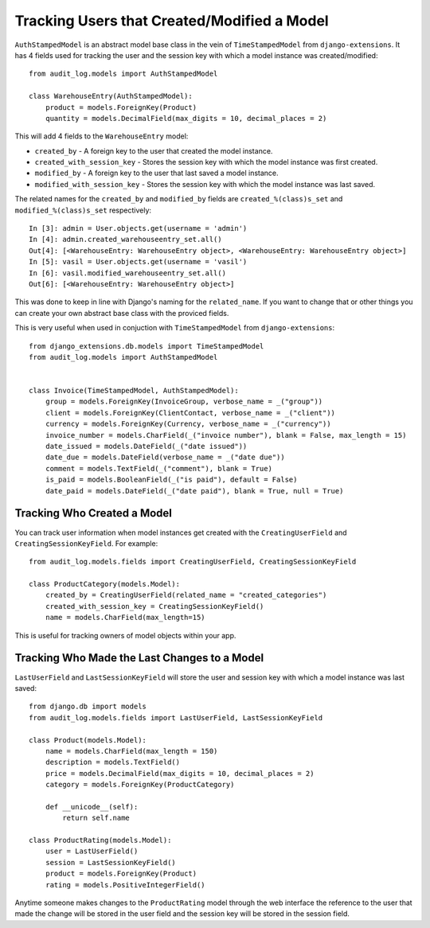 Tracking Users that Created/Modified a Model
=============================================

``AuthStampedModel`` is an abstract model base class in the vein of ``TimeStampedModel`` from ``django-extensions``.
It has 4 fields used for tracking the user and the session key with which a model instance was created/modified::


    from audit_log.models import AuthStampedModel

    class WarehouseEntry(AuthStampedModel):
        product = models.ForeignKey(Product)
        quantity = models.DecimalField(max_digits = 10, decimal_places = 2)


This will add 4 fields to the ``WarehouseEntry`` model:

* ``created_by`` - A foreign key to the user that created the model instance.
* ``created_with_session_key`` - Stores the session key with which the model instance was first created.
* ``modified_by`` - A foreign key to the user that last saved a model instance.
* ``modified_with_session_key`` - Stores the session key with which the model instance was last saved.

The related names for the ``created_by`` and ``modified_by`` fields are ``created_%(class)s_set`` and ``modified_%(class)s_set`` respectively::

    In [3]: admin = User.objects.get(username = 'admin')
    In [4]: admin.created_warehouseentry_set.all()
    Out[4]: [<WarehouseEntry: WarehouseEntry object>, <WarehouseEntry: WarehouseEntry object>]
    In [5]: vasil = User.objects.get(username = 'vasil')
    In [6]: vasil.modified_warehouseentry_set.all()
    Out[6]: [<WarehouseEntry: WarehouseEntry object>]

This was done to keep in line with Django's naming for the ``related_name``. If you want to change that or other things you can
create your own abstract base class with the proviced fields. 

This is very useful when used in conjuction with ``TimeStampedModel`` from ``django-extensions``::

    from django_extensions.db.models import TimeStampedModel
    from audit_log.models import AuthStampedModel

        
    class Invoice(TimeStampedModel, AuthStampedModel):
        group = models.ForeignKey(InvoiceGroup, verbose_name = _("group"))
        client = models.ForeignKey(ClientContact, verbose_name = _("client"))
        currency = models.ForeignKey(Currency, verbose_name = _("currency"))
        invoice_number = models.CharField(_("invoice number"), blank = False, max_length = 15)
        date_issued = models.DateField(_("date issued"))
        date_due = models.DateField(verbose_name = _("date due"))
        comment = models.TextField(_("comment"), blank = True)
        is_paid = models.BooleanField(_("is paid"), default = False)
        date_paid = models.DateField(_("date paid"), blank = True, null = True)


Tracking Who Created a Model
----------------------------------------

You can track user information when model instances get created with the ``CreatingUserField`` and ``CreatingSessionKeyField``. For example::

    from audit_log.models.fields import CreatingUserField, CreatingSessionKeyField

    class ProductCategory(models.Model):
        created_by = CreatingUserField(related_name = "created_categories")
        created_with_session_key = CreatingSessionKeyField()
        name = models.CharField(max_length=15)

This is useful for tracking owners of model objects within your app.


Tracking Who Made the Last Changes to a Model
-----------------------------------------------
``LastUserField`` and ``LastSessionKeyField`` will store the user and session key with which a model instance was last saved::

    from django.db import models
    from audit_log.models.fields import LastUserField, LastSessionKeyField
    
    class Product(models.Model):
        name = models.CharField(max_length = 150)
        description = models.TextField()
        price = models.DecimalField(max_digits = 10, decimal_places = 2)
        category = models.ForeignKey(ProductCategory)
        
        def __unicode__(self):
            return self.name

    class ProductRating(models.Model):
        user = LastUserField()
        session = LastSessionKeyField()
        product = models.ForeignKey(Product)
        rating = models.PositiveIntegerField()

Anytime someone makes changes to the ``ProductRating`` model through the web interface
the reference to the user that made the change will be stored in the user field and 
the session key will be stored in the session field.


